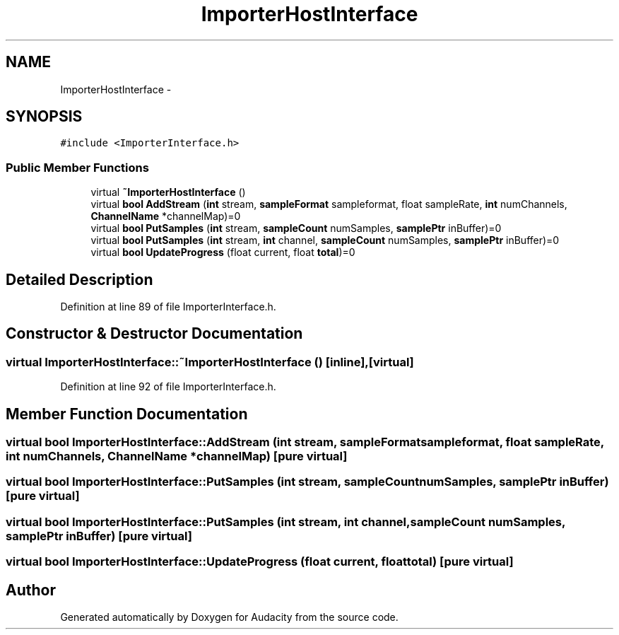 .TH "ImporterHostInterface" 3 "Thu Apr 28 2016" "Audacity" \" -*- nroff -*-
.ad l
.nh
.SH NAME
ImporterHostInterface \- 
.SH SYNOPSIS
.br
.PP
.PP
\fC#include <ImporterInterface\&.h>\fP
.SS "Public Member Functions"

.in +1c
.ti -1c
.RI "virtual \fB~ImporterHostInterface\fP ()"
.br
.ti -1c
.RI "virtual \fBbool\fP \fBAddStream\fP (\fBint\fP stream, \fBsampleFormat\fP sampleformat, float sampleRate, \fBint\fP numChannels, \fBChannelName\fP *channelMap)=0"
.br
.ti -1c
.RI "virtual \fBbool\fP \fBPutSamples\fP (\fBint\fP stream, \fBsampleCount\fP numSamples, \fBsamplePtr\fP inBuffer)=0"
.br
.ti -1c
.RI "virtual \fBbool\fP \fBPutSamples\fP (\fBint\fP stream, \fBint\fP channel, \fBsampleCount\fP numSamples, \fBsamplePtr\fP inBuffer)=0"
.br
.ti -1c
.RI "virtual \fBbool\fP \fBUpdateProgress\fP (float current, float \fBtotal\fP)=0"
.br
.in -1c
.SH "Detailed Description"
.PP 
Definition at line 89 of file ImporterInterface\&.h\&.
.SH "Constructor & Destructor Documentation"
.PP 
.SS "virtual ImporterHostInterface::~ImporterHostInterface ()\fC [inline]\fP, \fC [virtual]\fP"

.PP
Definition at line 92 of file ImporterInterface\&.h\&.
.SH "Member Function Documentation"
.PP 
.SS "virtual \fBbool\fP ImporterHostInterface::AddStream (\fBint\fP stream, \fBsampleFormat\fP sampleformat, float sampleRate, \fBint\fP numChannels, \fBChannelName\fP * channelMap)\fC [pure virtual]\fP"

.SS "virtual \fBbool\fP ImporterHostInterface::PutSamples (\fBint\fP stream, \fBsampleCount\fP numSamples, \fBsamplePtr\fP inBuffer)\fC [pure virtual]\fP"

.SS "virtual \fBbool\fP ImporterHostInterface::PutSamples (\fBint\fP stream, \fBint\fP channel, \fBsampleCount\fP numSamples, \fBsamplePtr\fP inBuffer)\fC [pure virtual]\fP"

.SS "virtual \fBbool\fP ImporterHostInterface::UpdateProgress (float current, float total)\fC [pure virtual]\fP"


.SH "Author"
.PP 
Generated automatically by Doxygen for Audacity from the source code\&.
